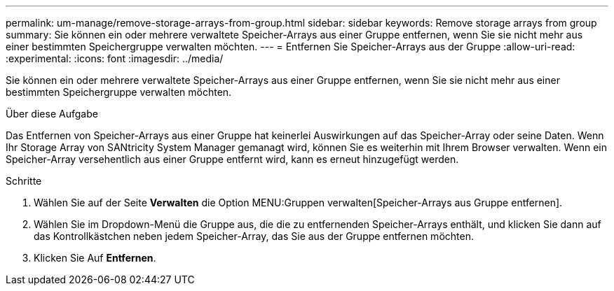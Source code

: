 ---
permalink: um-manage/remove-storage-arrays-from-group.html 
sidebar: sidebar 
keywords: Remove storage arrays from group 
summary: Sie können ein oder mehrere verwaltete Speicher-Arrays aus einer Gruppe entfernen, wenn Sie sie nicht mehr aus einer bestimmten Speichergruppe verwalten möchten. 
---
= Entfernen Sie Speicher-Arrays aus der Gruppe
:allow-uri-read: 
:experimental: 
:icons: font
:imagesdir: ../media/


[role="lead"]
Sie können ein oder mehrere verwaltete Speicher-Arrays aus einer Gruppe entfernen, wenn Sie sie nicht mehr aus einer bestimmten Speichergruppe verwalten möchten.

.Über diese Aufgabe
Das Entfernen von Speicher-Arrays aus einer Gruppe hat keinerlei Auswirkungen auf das Speicher-Array oder seine Daten. Wenn Ihr Storage Array von SANtricity System Manager gemanagt wird, können Sie es weiterhin mit Ihrem Browser verwalten. Wenn ein Speicher-Array versehentlich aus einer Gruppe entfernt wird, kann es erneut hinzugefügt werden.

.Schritte
. Wählen Sie auf der Seite *Verwalten* die Option MENU:Gruppen verwalten[Speicher-Arrays aus Gruppe entfernen].
. Wählen Sie im Dropdown-Menü die Gruppe aus, die die zu entfernenden Speicher-Arrays enthält, und klicken Sie dann auf das Kontrollkästchen neben jedem Speicher-Array, das Sie aus der Gruppe entfernen möchten.
. Klicken Sie Auf *Entfernen*.

